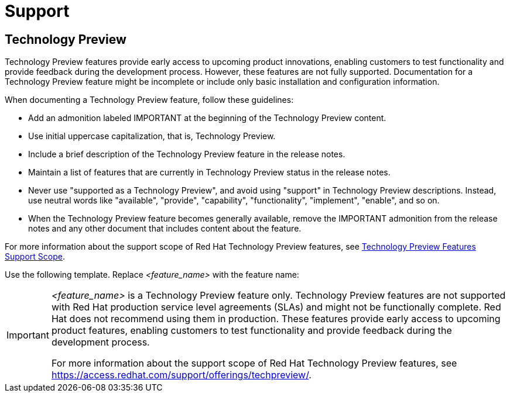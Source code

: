 [[support]]
= Support

[[technology-preview-guidance]]
== Technology Preview

Technology Preview features provide early access to upcoming product innovations, enabling customers to test functionality and provide feedback during the development process. However, these features are not fully supported. Documentation for a Technology Preview feature might be incomplete or include only basic installation and configuration information.

When documenting a Technology Preview feature, follow these guidelines:

* Add an admonition labeled IMPORTANT at the beginning of the Technology Preview content.
* Use initial uppercase capitalization, that is, Technology Preview.
* Include a brief description of the Technology Preview feature in the release notes.
* Maintain a list of features that are currently in Technology Preview status in the release notes.
* Never use "supported as a Technology Preview", and avoid using "support" in Technology Preview descriptions. Instead, use neutral words like "available", "provide", "capability", "functionality", "implement", "enable", and so on.
* When the Technology Preview feature becomes generally available, remove the IMPORTANT admonition from the release notes and any other document that includes content about the feature.

For more information about the support scope of Red Hat Technology Preview
features, see link:https://access.redhat.com/support/offerings/techpreview/[Technology Preview Features Support Scope].


Use the following template. Replace _<feature_name>_ with the feature name:

[IMPORTANT]
====
_<feature_name>_ is a Technology Preview feature only. Technology Preview features are not supported with Red Hat production service level agreements (SLAs) and might not be functionally complete. Red Hat does not recommend using them in production. These features provide early access to upcoming product features, enabling customers to test functionality and provide feedback during the development process. 

For more information about the support scope of Red Hat Technology Preview features, see link:https://access.redhat.com/support/offerings/techpreview/[https://access.redhat.com/support/offerings/techpreview/].
====


// TODO: Add new style entries alphabetically in this file
